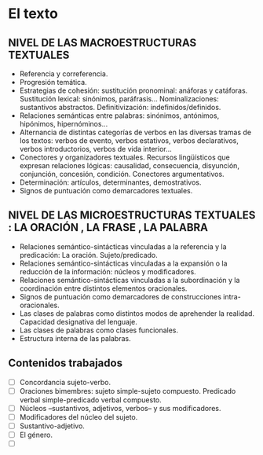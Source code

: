 * El texto
** NIVEL DE LAS MACROESTRUCTURAS TEXTUALES
- Referencia y correferencia.
- Progresión temática.
- Estrategias de cohesión: sustitución pronominal: anáforas y catáforas. Sustitución lexical: sinónimos, paráfrasis... Nominalizaciones: sustantivos abstractos. Definitivización: indefinidos/definidos.
- Relaciones semánticas entre palabras: sinónimos, antónimos, hipónimos, hipernóminos...
- Alternancia de distintas categorías de verbos en las diversas tramas de los textos: verbos de evento, verbos estativos, verbos declarativos, verbos introductorios, verbos de vida interior...
- Conectores y organizadores textuales. Recursos lingüísticos que expresan relaciones lógicas: causalidad, consecuencia, disyunción, conjunción, concesión, condición. Conectores argumentativos.
- Determinación: artículos, determinantes, demostrativos.
- Signos de puntuación como demarcadores textuales.
** NIVEL DE LAS MICROESTRUCTURAS TEXTUALES : LA ORACIÓN , LA FRASE , LA PALABRA
- Relaciones semántico-sintácticas vinculadas a la referencia y la predicación: La oración. Sujeto/predicado.
- Relaciones semántico-sintácticas vinculadas a la expansión o la reducción de la información: núcleos y modificadores.
- Relaciones semántico-sintácticas vinculadas a la subordinación y la coordinación entre distintos elementos oracionales.
- Signos de puntuación como demarcadores de construcciones intra-oracionales.
- Las clases de palabras como distintos modos de aprehender la realidad. Capacidad designativa del lenguaje.
- Las clases de palabras como clases funcionales.
- Estructura interna de las palabras.

** Contenidos trabajados
- [ ] Concordancia sujeto-verbo.
- [ ] Oraciones bimembres: sujeto simple-sujeto compuesto. Predicado verbal simple-predicado verbal compuesto.
- [ ] Núcleos –sustantivos, adjetivos, verbos– y sus modificadores.
- [ ] Modificadores del núcleo del sujeto.
- [ ] Sustantivo-adjetivo.
- [ ] El género.
- [ ] 

